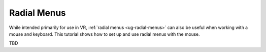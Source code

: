 Radial Menus
------------

While intended primarily for use in VR, :ref:`radial menus <ug-radial-menus>`
can also be useful when working with a mouse and keyboard. This tutorial shows
how to set up and use radial menus with the mouse.

.. incvideo:: RadialMenus

.. XXXX

TBD
